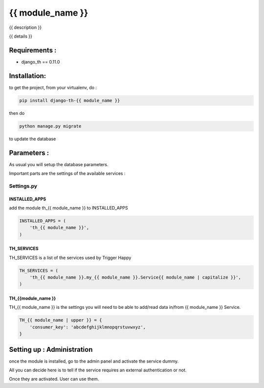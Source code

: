 ===============
{{ module_name }}
===============

{{ description }}

{{ details }}

Requirements :
==============

* django_th == 0.11.0


Installation:
=============

to get the project, from your virtualenv, do :

.. code:: python

    pip install django-th-{{ module_name }}

then do

.. code:: python

    python manage.py migrate

to update the database

Parameters :
============

As usual you will setup the database parameters.

Important parts are the settings of the available services :

Settings.py
-----------

INSTALLED_APPS
~~~~~~~~~~~~~~

add the module th_{{ module_name }} to INSTALLED_APPS

.. code:: python

    INSTALLED_APPS = (
        'th_{{ module_name }}',
    )


TH_SERVICES
~~~~~~~~~~~

TH_SERVICES is a list of the services used by Trigger Happy

.. code:: python

    TH_SERVICES = (
        'th_{{ module_name }}.my_{{ module_name }}.Service{{ module_name | capitalize }}',
    )


TH_{{module_name }}
~~~~~~~~

TH_{{ module_name }} is the settings you will need to be able to add/read data in/from {{ module_name }} Service.

.. code:: python

    TH_{{ module_name | upper }} = {
        'consumer_key': 'abcdefghijklmnopqrstuvwxyz',
    }

Setting up : Administration
===========================

once the module is installed, go to the admin panel and activate the service dummy.

All you can decide here is to tell if the service requires an external authentication or not.

Once they are activated. User can use them.
